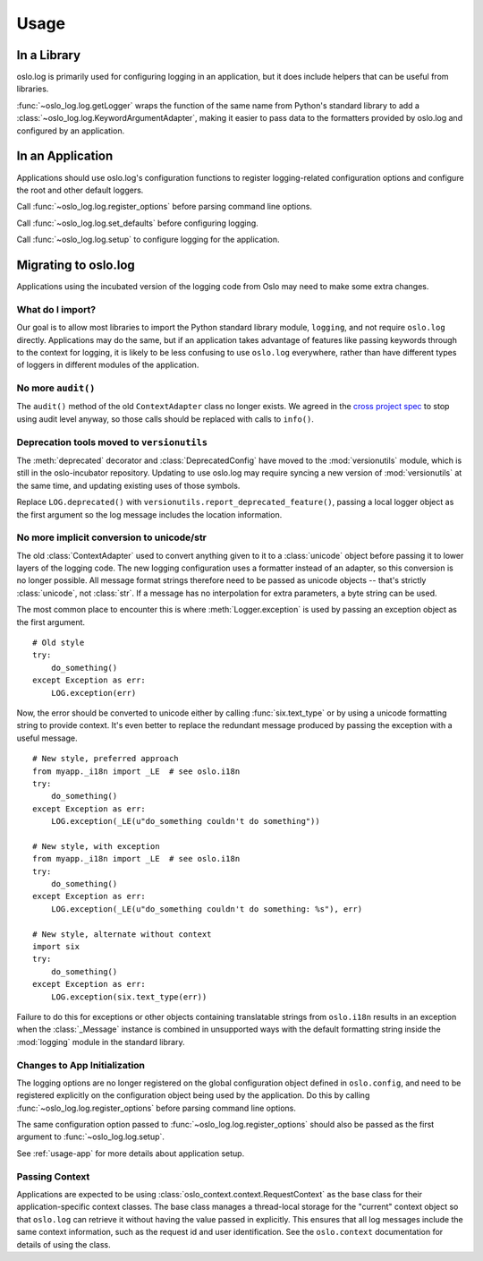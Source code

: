 =======
 Usage
=======

In a Library
============

oslo.log is primarily used for configuring logging in an application,
but it does include helpers that can be useful from libraries.

:func:`~oslo_log.log.getLogger` wraps the function of the same name
from Python's standard library to add a
:class:`~oslo_log.log.KeywordArgumentAdapter`, making it easier to
pass data to the formatters provided by oslo.log and configured by an
application.

.. _usage-app:

In an Application
=================

Applications should use oslo.log's configuration functions to register
logging-related configuration options and configure the root and other
default loggers.

Call :func:`~oslo_log.log.register_options` before parsing command
line options.

Call :func:`~oslo_log.log.set_defaults` before configuring logging.

Call :func:`~oslo_log.log.setup` to configure logging for the
application.

Migrating to oslo.log
=====================

Applications using the incubated version of the logging code from Oslo
may need to make some extra changes.

What do I import?
-----------------

Our goal is to allow most libraries to import the Python standard
library module, ``logging``, and not require ``oslo.log``
directly. Applications may do the same, but if an application takes
advantage of features like passing keywords through to the context for
logging, it is likely to be less confusing to use ``oslo.log``
everywhere, rather than have different types of loggers in different
modules of the application.

No more ``audit()``
-------------------

The ``audit()`` method of the old ``ContextAdapter`` class no longer
exists. We agreed in the `cross project spec`_ to stop using audit
level anyway, so those calls should be replaced with calls to
``info()``.

.. _cross project spec: http://git.openstack.org/cgit/openstack/openstack-specs/tree/specs/log-guidelines.rst

Deprecation tools moved to ``versionutils``
-------------------------------------------

The :meth:`deprecated` decorator and :class:`DeprecatedConfig` have
moved to the :mod:`versionutils` module, which is still in the
oslo-incubator repository. Updating to use oslo.log may require
syncing a new version of :mod:`versionutils` at the same time, and
updating existing uses of those symbols.

Replace ``LOG.deprecated()`` with
``versionutils.report_deprecated_feature()``, passing a local logger
object as the first argument so the log message includes the location
information.

No more implicit conversion to unicode/str
------------------------------------------

The old :class:`ContextAdapter` used to convert anything given to it
to a :class:`unicode` object before passing it to lower layers of the
logging code. The new logging configuration uses a formatter instead
of an adapter, so this conversion is no longer possible. All message
format strings therefore need to be passed as unicode objects --
that's strictly :class:`unicode`, not :class:`str`. If a message has
no interpolation for extra parameters, a byte string can be used.

The most common place to encounter this is where :meth:`Logger.exception`
is used by passing an exception object as the first argument.

::

    # Old style
    try:
        do_something()
    except Exception as err:
        LOG.exception(err)

Now, the error should be converted to unicode either by calling
:func:`six.text_type` or by using a unicode formatting string to
provide context. It's even better to replace the redundant message
produced by passing the exception with a useful message.

::

    # New style, preferred approach
    from myapp._i18n import _LE  # see oslo.i18n
    try:
        do_something()
    except Exception as err:
        LOG.exception(_LE(u"do_something couldn't do something"))

    # New style, with exception
    from myapp._i18n import _LE  # see oslo.i18n
    try:
        do_something()
    except Exception as err:
        LOG.exception(_LE(u"do_something couldn't do something: %s"), err)

    # New style, alternate without context
    import six
    try:
        do_something()
    except Exception as err:
        LOG.exception(six.text_type(err))

Failure to do this for exceptions or other objects containing
translatable strings from ``oslo.i18n`` results in an exception when
the :class:`_Message` instance is combined in unsupported ways with
the default formatting string inside the :mod:`logging` module in the
standard library.

Changes to App Initialization
-----------------------------

The logging options are no longer registered on the global
configuration object defined in ``oslo.config``, and need to be
registered explicitly on the configuration object being used by the
application. Do this by calling :func:`~oslo_log.log.register_options`
before parsing command line options.

The same configuration option passed to
:func:`~oslo_log.log.register_options` should also be passed as the
first argument to :func:`~oslo_log.log.setup`.

See :ref:`usage-app` for more details about application setup.

Passing Context
---------------

Applications are expected to be using
:class:`oslo_context.context.RequestContext` as the base class for
their application-specific context classes. The base class manages a
thread-local storage for the "current" context object so that
``oslo.log`` can retrieve it without having the value passed in
explicitly. This ensures that all log messages include the same
context information, such as the request id and user
identification. See the ``oslo.context`` documentation for details of
using the class.
